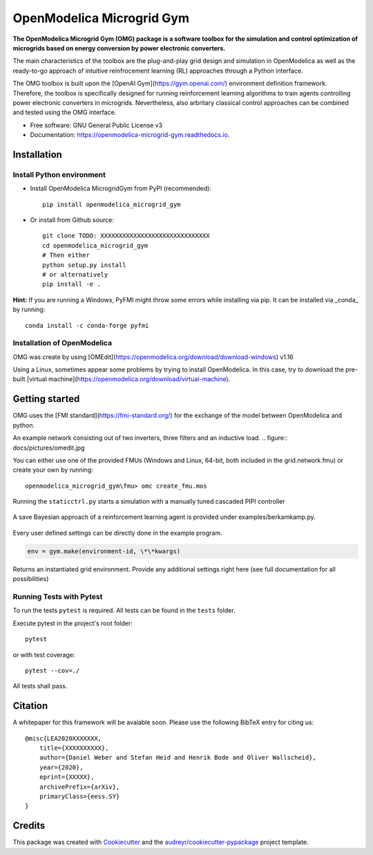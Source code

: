 ==========================
OpenModelica Microgrid Gym
==========================


.. image:: https://img.shields.io/pypi/v/openmodelica_microgrid_gym.svg
        :target: https://pypi.python.org/pypi/openmodelica_microgrid_gym

.. image:: https://img.shields.io/travis/upb-lea/openmodelica_microgrid_gym.svg
        :target: https://travis-ci.com/upb-lea/openmodelica_microgrid_gym

.. image:: https://readthedocs.org/projects/openmodelica-microgrid-gym/badge/?version=latest
        :target: https://openmodelica-microgrid-gym.readthedocs.io/en/latest/?badge=latest
        :alt: Documentation Status


.. image:: https://pyup.io/repos/github/upb-lea/openmodelica_microgrid_gym/shield.svg
     :target: https://pyup.io/repos/github/upb-lea/openmodelica_microgrid_gym/
     :alt: Updates


.. figure:: docs/pictures/microgrid.jpg
      :alt:

**The OpenModelica Microgrid Gym (OMG) package is a software toolbox for the
simulation and control optimization of microgrids based on energy conversion by power electronic converters.**

The main characteristics of the toolbox are the plug-and-play grid design and simulation in OpenModelica as well as the ready-to-go approach of intuitive reinfrocement learning (RL) approaches through a Python interface.

The OMG toolbox is built upon the [OpenAI Gym](https://gym.openai.com/) environment definition framework.
Therefore, the toolbox is specifically designed for running reinforcement
learning algorithms to train agents controlling power electronic converters in microgrids. Nevertheless, also arbritary classical control approaches can be combined and tested using the OMG interface.

* Free software: GNU General Public License v3
* Documentation: https://openmodelica-microgrid-gym.readthedocs.io.


Installation
------------


Install Python environment
^^^^^^^^^^^^^^^^^^^^^^^^^^
- Install OpenModelica MicrogridGym from PyPI (recommended)::

    pip install openmodelica_microgrid_gym


- Or install from Github source::

    git clone TODO: XXXXXXXXXXXXXXXXXXXXXXXXXXXXXX
    cd openmodelica_microgrid_gym
    # Then either
    python setup.py install
    # or alternatively
    pip install -e .


**Hint:** If you are running a Windows, PyFMI might throw some errors while installing via pip.
It can be installed via _conda_ by running::

    conda install -c conda-forge pyfmi

Installation of OpenModelica
^^^^^^^^^^^^^^^^^^^^^^^^^^^^

OMG was create by using [OMEdit](https://openmodelica.org/download/download-windows) v1.16

Using a Linux, sometimes appear some problems by trying to install OpenModelica.
In this case, try to download the pre-built [virtual machine](https://openmodelica.org/download/virtual-machine).


Getting started
---------------


OMG uses the [FMI standard](https://fmi-standard.org/) for the exchange of the model between OpenModelica and python.

An example network consisting out of two inverters, three filters and an inductive load.
.. figure:: docs/pictures/omedit.jpg


You can either use one of the provided FMUs (Windows and Linux, 64-bit, both included in the grid.network.fmu) or create your own by running::

    openmodelica_microgrid_gym\fmu> omc create_fmu.mos

Running the ``staticctrl.py`` starts a simulation with a manually tuned cascaded PIPI controller

.. figure:: docs/pictures/control.jpg

A save Bayesian approach of a reinforcement learning agent is provided under examples/berkamkamp.py.

.. figure:: docs/pictures/kp_kp_J.png

Every user defined settings can be directly done in the example program.

.. code:: python

    env = gym.make(environment-id, \*\*kwargs)

Returns an instantiated grid environment. Provide any additional settings right here (see full documentation for all possibilities)



Running Tests with Pytest
^^^^^^^^^^^^^^^^^^^^^^^^^

To run the tests ``pytest`` is required.
All tests can be found in the ``tests`` folder.

Execute pytest in the project's root folder::

    pytest

or with test coverage::

    pytest --cov=./

All tests shall pass.


Citation
--------

A whitepaper for this framework will be avaiable soon. Please use the following BibTeX entry for citing us::

    @misc{LEA2020XXXXXXX,
        title={XXXXXXXXXX},
        author={Daniel Weber and Stefan Heid and Henrik Bode and Oliver Wallscheid},
        year={2020},
        eprint={XXXXX},
        archivePrefix={arXiv},
        primaryClass={eess.SY}
    }

Credits
-------

This package was created with Cookiecutter_ and the `audreyr/cookiecutter-pypackage`_ project template.

.. _Cookiecutter: https://github.com/audreyr/cookiecutter
.. _`audreyr/cookiecutter-pypackage`: https://github.com/audreyr/cookiecutter-pypackage
